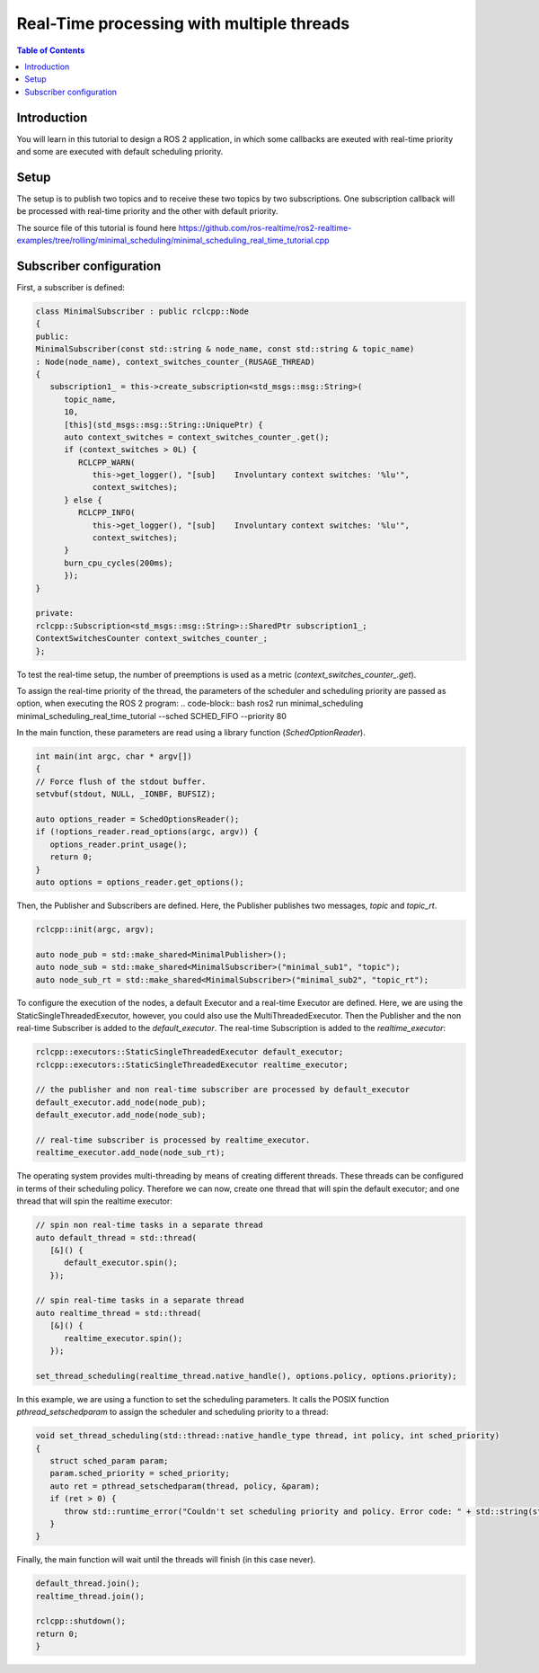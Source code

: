.. _RealTimeTutorial:

Real-Time processing with multiple threads
======================================

.. contents:: Table of Contents
   :local:



Introduction
------------

You will learn in this tutorial to design a ROS 2 application, in which some callbacks 
are exeuted with real-time priority and some are executed with default scheduling priority.


Setup
-----

The setup is to publish two topics and to receive these two topics by two subscriptions.
One subscription callback will be processed with real-time priority and the other with default
priority.

The source file of this tutorial is found here https://github.com/ros-realtime/ros2-realtime-examples/tree/rolling/minimal_scheduling/minimal_scheduling_real_time_tutorial.cpp


Subscriber configuration
------------------------

First, a subscriber is defined:

.. code-block:: cpp

   class MinimalSubscriber : public rclcpp::Node
   {
   public:
   MinimalSubscriber(const std::string & node_name, const std::string & topic_name)
   : Node(node_name), context_switches_counter_(RUSAGE_THREAD)
   {
      subscription1_ = this->create_subscription<std_msgs::msg::String>(
         topic_name,
         10,
         [this](std_msgs::msg::String::UniquePtr) {
         auto context_switches = context_switches_counter_.get();
         if (context_switches > 0L) {
            RCLCPP_WARN(
               this->get_logger(), "[sub]    Involuntary context switches: '%lu'",
               context_switches);
         } else {
            RCLCPP_INFO(
               this->get_logger(), "[sub]    Involuntary context switches: '%lu'",
               context_switches);
         }
         burn_cpu_cycles(200ms);
         });
   }

   private:
   rclcpp::Subscription<std_msgs::msg::String>::SharedPtr subscription1_;
   ContextSwitchesCounter context_switches_counter_;
   };

To test the real-time setup, the number of preemptions is used as a metric
(`context_switches_counter_.get`). 

To assign the real-time priority of the thread, the parameters of the scheduler and scheduling priority 
are passed as option, when executing the ROS 2 program: 
.. code-block:: bash
ros2 run minimal_scheduling minimal_scheduling_real_time_tutorial --sched SCHED_FIFO --priority 80

In the main function, these parameters are read using a library function (`SchedOptionReader`).

.. code-block:: cpp

   int main(int argc, char * argv[])
   {
   // Force flush of the stdout buffer.
   setvbuf(stdout, NULL, _IONBF, BUFSIZ);

   auto options_reader = SchedOptionsReader();
   if (!options_reader.read_options(argc, argv)) {
      options_reader.print_usage();
      return 0;
   }
   auto options = options_reader.get_options();

Then, the Publisher and Subscribers are defined. Here, the Publisher publishes two messages, `topic` and `topic_rt`.

.. code-block:: cpp

   rclcpp::init(argc, argv);

   auto node_pub = std::make_shared<MinimalPublisher>();
   auto node_sub = std::make_shared<MinimalSubscriber>("minimal_sub1", "topic");
   auto node_sub_rt = std::make_shared<MinimalSubscriber>("minimal_sub2", "topic_rt");

To configure the execution of the nodes, a default Executor and a real-time Executor are defined. 
Here, we are using the StaticSingleThreadedExecutor, however, you could also use the MultiThreadedExecutor. 
Then the Publisher and the non real-time Subscriber is added to the `default_executor`. The real-time 
Subscription is added to the `realtime_executor`:

.. code-block:: cpp

   rclcpp::executors::StaticSingleThreadedExecutor default_executor;
   rclcpp::executors::StaticSingleThreadedExecutor realtime_executor;

   // the publisher and non real-time subscriber are processed by default_executor
   default_executor.add_node(node_pub);
   default_executor.add_node(node_sub);

   // real-time subscriber is processed by realtime_executor.
   realtime_executor.add_node(node_sub_rt);


The operating system provides multi-threading by means of creating different threads. These threads can be
configured in terms of their scheduling policy. Therefore we can now, create one thread that will spin the
default executor; and one thread that will spin the realtime executor:

.. code-block:: cpp

   // spin non real-time tasks in a separate thread
   auto default_thread = std::thread(
      [&]() {
         default_executor.spin();
      });

   // spin real-time tasks in a separate thread
   auto realtime_thread = std::thread(
      [&]() {
         realtime_executor.spin();
      });

   set_thread_scheduling(realtime_thread.native_handle(), options.policy, options.priority);


In this example, we are using a function to set the scheduling parameters. It calls the POSIX
function `pthread_setschedparam` to assign the scheduler and scheduling priority to a thread:

.. code-block:: cpp

   void set_thread_scheduling(std::thread::native_handle_type thread, int policy, int sched_priority)
   {
      struct sched_param param;
      param.sched_priority = sched_priority;
      auto ret = pthread_setschedparam(thread, policy, &param);
      if (ret > 0) {
         throw std::runtime_error("Couldn't set scheduling priority and policy. Error code: " + std::string(strerror(errno)));
      }
   }

Finally, the main function will wait until the threads will finish (in this case never).

.. code-block:: cpp
   
   default_thread.join();
   realtime_thread.join();

   rclcpp::shutdown();
   return 0;
   }

